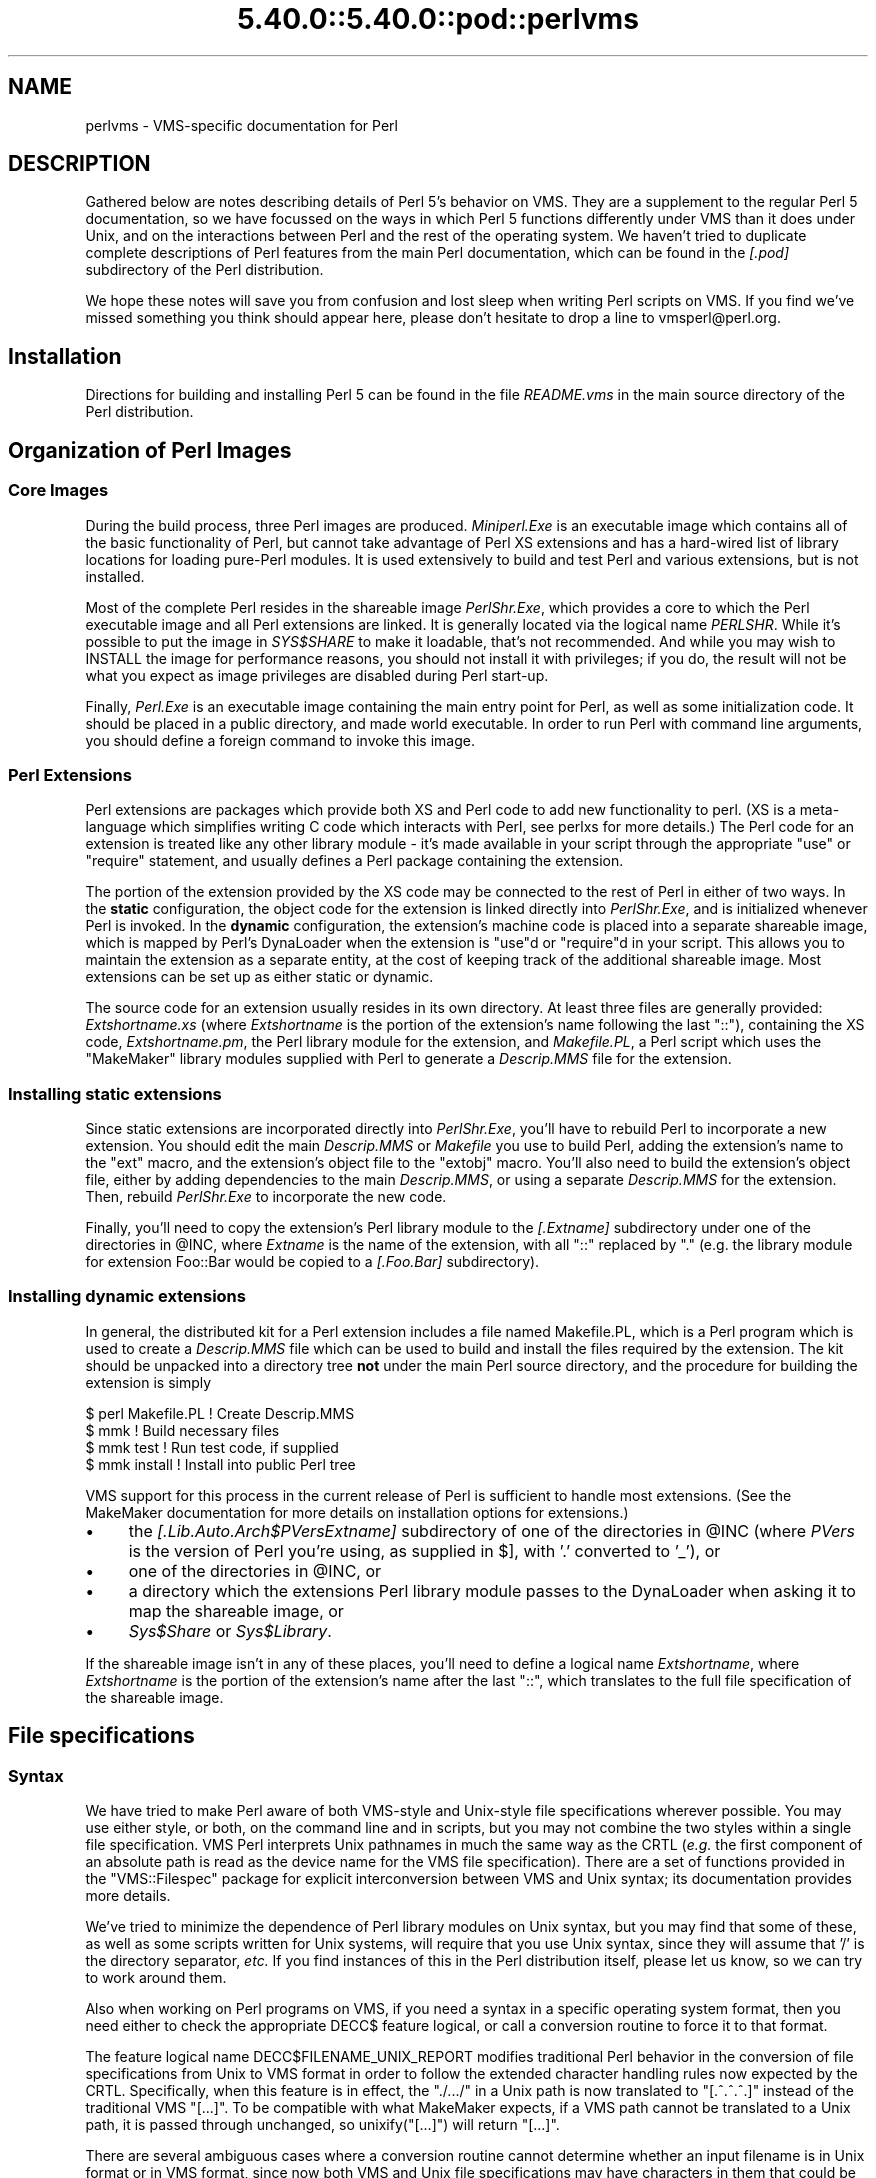 .\" Automatically generated by Pod::Man 5.0102 (Pod::Simple 3.45)
.\"
.\" Standard preamble:
.\" ========================================================================
.de Sp \" Vertical space (when we can't use .PP)
.if t .sp .5v
.if n .sp
..
.de Vb \" Begin verbatim text
.ft CW
.nf
.ne \\$1
..
.de Ve \" End verbatim text
.ft R
.fi
..
.\" \*(C` and \*(C' are quotes in nroff, nothing in troff, for use with C<>.
.ie n \{\
.    ds C` ""
.    ds C' ""
'br\}
.el\{\
.    ds C`
.    ds C'
'br\}
.\"
.\" Escape single quotes in literal strings from groff's Unicode transform.
.ie \n(.g .ds Aq \(aq
.el       .ds Aq '
.\"
.\" If the F register is >0, we'll generate index entries on stderr for
.\" titles (.TH), headers (.SH), subsections (.SS), items (.Ip), and index
.\" entries marked with X<> in POD.  Of course, you'll have to process the
.\" output yourself in some meaningful fashion.
.\"
.\" Avoid warning from groff about undefined register 'F'.
.de IX
..
.nr rF 0
.if \n(.g .if rF .nr rF 1
.if (\n(rF:(\n(.g==0)) \{\
.    if \nF \{\
.        de IX
.        tm Index:\\$1\t\\n%\t"\\$2"
..
.        if !\nF==2 \{\
.            nr % 0
.            nr F 2
.        \}
.    \}
.\}
.rr rF
.\" ========================================================================
.\"
.IX Title "5.40.0::5.40.0::pod::perlvms 3"
.TH 5.40.0::5.40.0::pod::perlvms 3 2024-12-13 "perl v5.40.0" "Perl Programmers Reference Guide"
.\" For nroff, turn off justification.  Always turn off hyphenation; it makes
.\" way too many mistakes in technical documents.
.if n .ad l
.nh
.SH NAME
perlvms \- VMS\-specific documentation for Perl
.SH DESCRIPTION
.IX Header "DESCRIPTION"
Gathered below are notes describing details of Perl 5's 
behavior on VMS.  They are a supplement to the regular Perl 5 
documentation, so we have focussed on the ways in which Perl 
5 functions differently under VMS than it does under Unix, 
and on the interactions between Perl and the rest of the 
operating system.  We haven't tried to duplicate complete 
descriptions of Perl features from the main Perl 
documentation, which can be found in the \fI[.pod]\fR 
subdirectory of the Perl distribution.
.PP
We hope these notes will save you from confusion and lost 
sleep when writing Perl scripts on VMS.  If you find we've 
missed something you think should appear here, please don't 
hesitate to drop a line to vmsperl@perl.org.
.SH Installation
.IX Header "Installation"
Directions for building and installing Perl 5 can be found in 
the file \fIREADME.vms\fR in the main source directory of the 
Perl distribution.
.SH "Organization of Perl Images"
.IX Header "Organization of Perl Images"
.SS "Core Images"
.IX Subsection "Core Images"
During the build process, three Perl images are produced.
\&\fIMiniperl.Exe\fR is an executable image which contains all of
the basic functionality of Perl, but cannot take advantage of
Perl XS extensions and has a hard-wired list of library locations
for loading pure-Perl modules.  It is used extensively to build and
test Perl and various extensions, but is not installed.
.PP
Most of the complete Perl resides in the shareable image \fIPerlShr.Exe\fR,
which provides a core to which the Perl executable image and all Perl
extensions are linked. It is generally located via the logical name
\&\fIPERLSHR\fR.  While it's possible to put the image in \fISYS$SHARE\fR to
make it loadable, that's not recommended. And while you may wish to
INSTALL the image for performance reasons, you should not install it
with privileges; if you do, the result will not be what you expect as
image privileges are disabled during Perl start-up.
.PP
Finally, \fIPerl.Exe\fR is an executable image containing the main
entry point for Perl, as well as some initialization code.  It
should be placed in a public directory, and made world executable.
In order to run Perl with command line arguments, you should
define a foreign command to invoke this image.
.SS "Perl Extensions"
.IX Subsection "Perl Extensions"
Perl extensions are packages which provide both XS and Perl code
to add new functionality to perl.  (XS is a meta-language which
simplifies writing C code which interacts with Perl, see
perlxs for more details.)  The Perl code for an
extension is treated like any other library module \- it's
made available in your script through the appropriate
\&\f(CW\*(C`use\*(C'\fR or \f(CW\*(C`require\*(C'\fR statement, and usually defines a Perl
package containing the extension.
.PP
The portion of the extension provided by the XS code may be
connected to the rest of Perl in either of two ways.  In the
\&\fBstatic\fR configuration, the object code for the extension is
linked directly into \fIPerlShr.Exe\fR, and is initialized whenever
Perl is invoked.  In the \fBdynamic\fR configuration, the extension's
machine code is placed into a separate shareable image, which is
mapped by Perl's DynaLoader when the extension is \f(CW\*(C`use\*(C'\fRd or
\&\f(CW\*(C`require\*(C'\fRd in your script.  This allows you to maintain the
extension as a separate entity, at the cost of keeping track of the
additional shareable image.  Most extensions can be set up as either
static or dynamic.
.PP
The source code for an extension usually resides in its own
directory.  At least three files are generally provided:
\&\fIExtshortname\fR\fI.xs\fR (where \fIExtshortname\fR is the portion of
the extension's name following the last \f(CW\*(C`::\*(C'\fR), containing
the XS code, \fIExtshortname\fR\fI.pm\fR, the Perl library module
for the extension, and \fIMakefile.PL\fR, a Perl script which uses
the \f(CW\*(C`MakeMaker\*(C'\fR library modules supplied with Perl to generate
a \fIDescrip.MMS\fR file for the extension.
.SS "Installing static extensions"
.IX Subsection "Installing static extensions"
Since static extensions are incorporated directly into
\&\fIPerlShr.Exe\fR, you'll have to rebuild Perl to incorporate a
new extension.  You should edit the main \fIDescrip.MMS\fR or \fIMakefile\fR
you use to build Perl, adding the extension's name to the \f(CW\*(C`ext\*(C'\fR
macro, and the extension's object file to the \f(CW\*(C`extobj\*(C'\fR macro.
You'll also need to build the extension's object file, either
by adding dependencies to the main \fIDescrip.MMS\fR, or using a
separate \fIDescrip.MMS\fR for the extension.  Then, rebuild
\&\fIPerlShr.Exe\fR to incorporate the new code.
.PP
Finally, you'll need to copy the extension's Perl library
module to the \fI[.\fR\fIExtname\fR\fI]\fR subdirectory under one
of the directories in \f(CW@INC\fR, where \fIExtname\fR is the name
of the extension, with all \f(CW\*(C`::\*(C'\fR replaced by \f(CW\*(C`.\*(C'\fR (e.g.
the library module for extension Foo::Bar would be copied
to a \fI[.Foo.Bar]\fR subdirectory).
.SS "Installing dynamic extensions"
.IX Subsection "Installing dynamic extensions"
In general, the distributed kit for a Perl extension includes
a file named Makefile.PL, which is a Perl program which is used
to create a \fIDescrip.MMS\fR file which can be used to build and
install the files required by the extension.  The kit should be
unpacked into a directory tree \fBnot\fR under the main Perl source
directory, and the procedure for building the extension is simply
.PP
.Vb 4
\&    $ perl Makefile.PL  ! Create Descrip.MMS
\&    $ mmk               ! Build necessary files
\&    $ mmk test          ! Run test code, if supplied
\&    $ mmk install       ! Install into public Perl tree
.Ve
.PP
VMS support for this process in the current release of Perl
is sufficient to handle most extensions.  (See the MakeMaker
documentation for more details on installation options for
extensions.)
.IP \(bu 4
the \fI[.Lib.Auto.\fR\fIArch\fR\f(CI$PVers\fR\fI\fR\fIExtname\fR\fI]\fR subdirectory
of one of the directories in \f(CW@INC\fR (where \fIPVers\fR
is the version of Perl you're using, as supplied in \f(CW$]\fR,
with '.' converted to '_'), or
.IP \(bu 4
one of the directories in \f(CW@INC\fR, or
.IP \(bu 4
a directory which the extensions Perl library module
passes to the DynaLoader when asking it to map
the shareable image, or
.IP \(bu 4
\&\fISys$Share\fR or \fISys$Library\fR.
.PP
If the shareable image isn't in any of these places, you'll need
to define a logical name \fIExtshortname\fR, where \fIExtshortname\fR
is the portion of the extension's name after the last \f(CW\*(C`::\*(C'\fR, which
translates to the full file specification of the shareable image.
.SH "File specifications"
.IX Header "File specifications"
.SS Syntax
.IX Subsection "Syntax"
We have tried to make Perl aware of both VMS-style and Unix-style file
specifications wherever possible.  You may use either style, or both,
on the command line and in scripts, but you may not combine the two
styles within a single file specification.  VMS Perl interprets Unix
pathnames in much the same way as the CRTL (\fIe.g.\fR the first component
of an absolute path is read as the device name for the VMS file
specification).  There are a set of functions provided in the
\&\f(CW\*(C`VMS::Filespec\*(C'\fR package for explicit interconversion between VMS and
Unix syntax; its documentation provides more details.
.PP
We've tried to minimize the dependence of Perl library
modules on Unix syntax, but you may find that some of these,
as well as some scripts written for Unix systems, will
require that you use Unix syntax, since they will assume that
\&'/' is the directory separator, \fIetc.\fR  If you find instances
of this in the Perl distribution itself, please let us know,
so we can try to work around them.
.PP
Also when working on Perl programs on VMS, if you need a syntax
in a specific operating system format, then you need either to
check the appropriate DECC$ feature logical, or call a conversion
routine to force it to that format.
.PP
The feature logical name DECC$FILENAME_UNIX_REPORT modifies traditional
Perl behavior in the conversion of file specifications from Unix to VMS
format in order to follow the extended character handling rules now
expected by the CRTL.  Specifically, when this feature is in effect, the
\&\f(CW\*(C`./.../\*(C'\fR in a Unix path is now translated to \f(CW\*(C`[.^.^.^.]\*(C'\fR instead of
the traditional VMS \f(CW\*(C`[...]\*(C'\fR.  To be compatible with what MakeMaker
expects, if a VMS path cannot be translated to a Unix path, it is
passed through unchanged, so \f(CWunixify("[...]")\fR will return \f(CW\*(C`[...]\*(C'\fR.
.PP
There are several ambiguous cases where a conversion routine cannot
determine whether an input filename is in Unix format or in VMS format,
since now both VMS and Unix file specifications may have characters in
them that could be mistaken for syntax delimiters of the other type. So
some pathnames simply cannot be used in a mode that allows either type
of pathname to be present.  Perl will tend to assume that an ambiguous
filename is in Unix format.
.PP
Allowing "." as a version delimiter is simply incompatible with
determining whether a pathname is in VMS format or in Unix format with
extended file syntax.  There is no way to know whether "perl\-5.8.6" is a
Unix "perl\-5.8.6" or a VMS "perl\-5.8;6" when passing it to \fBunixify()\fR or
\&\fBvmsify()\fR.
.PP
The DECC$FILENAME_UNIX_REPORT logical name controls how Perl interprets
filenames to the extent that Perl uses the CRTL internally for many
purposes, and attempts to follow CRTL conventions for reporting
filenames.  The DECC$FILENAME_UNIX_ONLY feature differs in that it
expects all filenames passed to the C run-time to be already in Unix
format.  This feature is not yet supported in Perl since Perl uses
traditional OpenVMS file specifications internally and in the test
harness, and it is not yet clear whether this mode will be useful or
useable.  The feature logical name DECC$POSIX_COMPLIANT_PATHNAMES is new
with the RMS Symbolic Link SDK and included with OpenVMS v8.3, but is
not yet supported in Perl.
.SS "Filename Case"
.IX Subsection "Filename Case"
Perl enables DECC$EFS_CASE_PRESERVE and DECC$ARGV_PARSE_STYLE by
default.  Note that the latter only takes effect when extended parse
is set in the process in which Perl is running.  When these features
are explicitly disabled in the environment or the CRTL does not support
them, Perl follows the traditional CRTL behavior of downcasing command-line
arguments and returning file specifications in lower case only.
.PP
\&\fIN. B.\fR  It is very easy to get tripped up using a mixture of other
programs, external utilities, and Perl scripts that are in varying
states of being able to handle case preservation.  For example, a file
created by an older version of an archive utility or a build utility
such as MMK or MMS may generate a filename in all upper case even on an
ODS\-5 volume.  If this filename is later retrieved by a Perl script or
module in a case preserving environment, that upper case name may not
match the mixed-case or lower-case expectations of the Perl code.  Your
best bet is to follow an all-or-nothing approach to case preservation:
either don't use it at all, or make sure your entire toolchain and
application environment support and use it.
.PP
OpenVMS Alpha v7.3\-1 and later and all version of OpenVMS I64 support
case sensitivity as a process setting (see \f(CW\*(C`SET\ PROCESS\ /CASE_LOOKUP=SENSITIVE\*(C'\fR). Perl does not currently support case
sensitivity on VMS, but it may in the future, so Perl programs should
use the \f(CW\*(C`File::Spec\->case_tolerant\*(C'\fR method to determine the state, and
not the \f(CW$^O\fR variable.
.SS "Symbolic Links"
.IX Subsection "Symbolic Links"
When built on an ODS\-5 volume with symbolic links enabled, Perl by
default supports symbolic links when the requisite support is available
in the filesystem and CRTL (generally 64\-bit OpenVMS v8.3 and later). 
There are a number of limitations and caveats to be aware of when
working with symbolic links on VMS.  Most notably, the target of a valid
symbolic link must be expressed as a Unix-style path and it must exist
on a volume visible from your POSIX root (see the \f(CW\*(C`SHOW\ ROOT\*(C'\fR command
in DCL help).  For further details on symbolic link capabilities and
requirements, see chapter 12 of the CRTL manual that ships with OpenVMS
v8.3 or later.
.SS "Wildcard expansion"
.IX Subsection "Wildcard expansion"
File specifications containing wildcards are allowed both on 
the command line and within Perl globs (e.g. \f(CW\*(C`<*.c>\*(C'\fR).  If
the wildcard filespec uses VMS syntax, the resultant 
filespecs will follow VMS syntax; if a Unix-style filespec is 
passed in, Unix-style filespecs will be returned.
Similar to the behavior of wildcard globbing for a Unix shell,
one can escape command line wildcards with double quotation
marks \f(CW\*(C`"\*(C'\fR around a perl program command line argument.  However,
owing to the stripping of \f(CW\*(C`"\*(C'\fR characters carried out by the C
handling of argv you will need to escape a construct such as
this one (in a directory containing the files \fIPERL.C\fR, \fIPERL.EXE\fR,
\&\fIPERL.H\fR, and \fIPERL.OBJ\fR):
.PP
.Vb 2
\&    $ perl \-e "print join(\*(Aq \*(Aq,@ARGV)" perl.*
\&    perl.c perl.exe perl.h perl.obj
.Ve
.PP
in the following triple quoted manner:
.PP
.Vb 2
\&    $ perl \-e "print join(\*(Aq \*(Aq,@ARGV)" """perl.*"""
\&    perl.*
.Ve
.PP
In both the case of unquoted command line arguments or in calls
to \f(CWglob()\fR VMS wildcard expansion is performed. (csh-style
wildcard expansion is available if you use \f(CW\*(C`File::Glob::glob\*(C'\fR.)
If the wildcard filespec contains a device or directory 
specification, then the resultant filespecs will also contain 
a device and directory; otherwise, device and directory 
information are removed.  VMS-style resultant filespecs will 
contain a full device and directory, while Unix-style 
resultant filespecs will contain only as much of a directory 
path as was present in the input filespec.  For example, if 
your default directory is Perl_Root:[000000], the expansion 
of \f(CW\*(C`[.t]*.*\*(C'\fR will yield filespecs  like 
"perl_root:[t]base.dir", while the expansion of \f(CW\*(C`t/*/*\*(C'\fR will 
yield filespecs like "t/base.dir".  (This is done to match 
the behavior of glob expansion performed by Unix shells.)
.PP
Similarly, the resultant filespec will contain the file version
only if one was present in the input filespec.
.SS Pipes
.IX Subsection "Pipes"
Input and output pipes to Perl filehandles are supported; the 
"file name" is passed to lib$\fBspawn()\fR for asynchronous 
execution.  You should be careful to close any pipes you have 
opened in a Perl script, lest you leave any "orphaned" 
subprocesses around when Perl exits.
.PP
You may also use backticks to invoke a DCL subprocess, whose 
output is used as the return value of the expression.  The 
string between the backticks is handled as if it were the
argument to the \f(CW\*(C`system\*(C'\fR operator (see below).  In this case,
Perl will wait for the subprocess to complete before continuing.
.PP
The mailbox (MBX) that perl can create to communicate with a pipe
defaults to a buffer size of 8192 on 64\-bit systems, 512 on VAX.  The
default buffer size is adjustable via the logical name PERL_MBX_SIZE
provided that the value falls between 128 and the SYSGEN parameter
MAXBUF inclusive.  For example, to set the mailbox size to 32767 use
\&\f(CW\*(C`$ENV{\*(AqPERL_MBX_SIZE\*(Aq} = 32767;\*(C'\fR and then open and use pipe constructs. 
An alternative would be to issue the command:
.PP
.Vb 1
\&    $ Define PERL_MBX_SIZE 32767
.Ve
.PP
before running your wide record pipe program.  A larger value may
improve performance at the expense of the BYTLM UAF quota.
.SH "PERL5LIB and PERLLIB"
.IX Header "PERL5LIB and PERLLIB"
The PERL5LIB and PERLLIB environment elements work as documented in perl,
except that the element separator is, by default, '|' instead of ':'.
However, when running under a Unix shell as determined by the logical
name \f(CW\*(C`GNV$UNIX_SHELL\*(C'\fR, the separator will be ':' as on Unix systems. The
directory specifications may use either VMS or Unix syntax.
.SH "The Perl Forked Debugger"
.IX Header "The Perl Forked Debugger"
The Perl forked debugger places the debugger commands and output in a
separate X\-11 terminal window so that commands and output from multiple
processes are not mixed together.
.PP
Perl on VMS supports an emulation of the forked debugger when Perl is
run on a VMS system that has X11 support installed.
.PP
To use the forked debugger, you need to have the default display set to an
X\-11 Server and some environment variables set that Unix expects.
.PP
The forked debugger requires the environment variable \f(CW\*(C`TERM\*(C'\fR to be \f(CW\*(C`xterm\*(C'\fR,
and the environment variable \f(CW\*(C`DISPLAY\*(C'\fR to exist.  \f(CW\*(C`xterm\*(C'\fR must be in
lower case.
.PP
.Vb 1
\&  $define TERM "xterm"
\&
\&  $define DISPLAY "hostname:0.0"
.Ve
.PP
Currently the value of \f(CW\*(C`DISPLAY\*(C'\fR is ignored.  It is recommended that it be set
to be the hostname of the display, the server and screen in Unix notation.  In
the future the value of DISPLAY may be honored by Perl instead of using the
default display.
.PP
It may be helpful to always use the forked debugger so that script I/O is
separated from debugger I/O.  You can force the debugger to be forked by
assigning a value to the logical name <PERLDB_PIDS> that is not a process
identification number.
.PP
.Vb 1
\&  $define PERLDB_PIDS XXXX
.Ve
.SH PERL_VMS_EXCEPTION_DEBUG
.IX Header "PERL_VMS_EXCEPTION_DEBUG"
The PERL_VMS_EXCEPTION_DEBUG being defined as "ENABLE" will cause the VMS
debugger to be invoked if a fatal exception that is not otherwise
handled is raised.  The purpose of this is to allow debugging of
internal Perl problems that would cause such a condition.
.PP
This allows the programmer to look at the execution stack and variables to
find out the cause of the exception.  As the debugger is being invoked as
the Perl interpreter is about to do a fatal exit, continuing the execution
in debug mode is usually not practical.
.PP
Starting Perl in the VMS debugger may change the program execution
profile in a way that such problems are not reproduced.
.PP
The \f(CW\*(C`kill\*(C'\fR function can be used to test this functionality from within
a program.
.PP
In typical VMS style, only the first letter of the value of this logical
name is actually checked in a case insensitive mode, and it is considered
enabled if it is the value "T","1" or "E".
.PP
This logical name must be defined before Perl is started.
.SH "Command line"
.IX Header "Command line"
.SS "I/O redirection and backgrounding"
.IX Subsection "I/O redirection and backgrounding"
Perl for VMS supports redirection of input and output on the 
command line, using a subset of Bourne shell syntax:
.IP \(bu 4
\&\f(CW\*(C`<file\*(C'\fR reads stdin from \f(CW\*(C`file\*(C'\fR,
.IP \(bu 4
\&\f(CW\*(C`>file\*(C'\fR writes stdout to \f(CW\*(C`file\*(C'\fR,
.IP \(bu 4
\&\f(CW\*(C`>>file\*(C'\fR appends stdout to \f(CW\*(C`file\*(C'\fR,
.IP \(bu 4
\&\f(CW\*(C`2>file\*(C'\fR writes stderr to \f(CW\*(C`file\*(C'\fR,
.IP \(bu 4
\&\f(CW\*(C`2>>file\*(C'\fR appends stderr to \f(CW\*(C`file\*(C'\fR, and
.IP \(bu 4
\&\f(CW\*(C`2>&1\*(C'\fR redirects stderr to stdout.
.PP
In addition, output may be piped to a subprocess, using the  
character '|'.  Anything after this character on the command 
line is passed to a subprocess for execution; the subprocess 
takes the output of Perl as its input.
.PP
Finally, if the command line ends with '&', the entire 
command is run in the background as an asynchronous 
subprocess.
.SS "Command line switches"
.IX Subsection "Command line switches"
The following command line switches behave differently under
VMS than described in perlrun.  Note also that in order
to pass uppercase switches to Perl, you need to enclose
them in double-quotes on the command line, since the CRTL
downcases all unquoted strings.
.PP
On newer 64 bit versions of OpenVMS, a process setting now
controls if the quoting is needed to preserve the case of
command line arguments.
.IP \-i 4
.IX Item "-i"
If the \f(CW\*(C`\-i\*(C'\fR switch is present but no extension for a backup
copy is given, then inplace editing creates a new version of
a file; the existing copy is not deleted.  (Note that if
an extension is given, an existing file is renamed to the backup
file, as is the case under other operating systems, so it does
not remain as a previous version under the original filename.)
.IP \-S 4
.IX Item "-S"
If the \f(CW"\-S"\fR or \f(CW\*(C`\-"S"\*(C'\fR switch is present \fIand\fR the script
name does not contain a directory, then Perl translates the
logical name DCL$PATH as a searchlist, using each translation
as a directory in which to look for the script.  In addition,
if no file type is specified, Perl looks in each directory
for a file matching the name specified, with a blank type,
a type of \fI.pl\fR, and a type of \fI.com\fR, in that order.
.IP \-u 4
.IX Item "-u"
The \f(CW\*(C`\-u\*(C'\fR switch causes the VMS debugger to be invoked
after the Perl program is compiled, but before it has
run.  It does not create a core dump file.
.SH "Perl functions"
.IX Header "Perl functions"
As of the time this document was last revised, the following 
Perl functions were implemented in the VMS port of Perl 
(functions marked with * are discussed in more detail below):
.PP
.Vb 10
\&    file tests*, abs, alarm, atan, backticks*, binmode*, bless,
\&    caller, chdir, chmod, chown, chomp, chop, chr,
\&    close, closedir, cos, crypt*, defined, delete, die, do, dump*, 
\&    each, endgrent, endpwent, eof, eval, exec*, exists, exit, exp, 
\&    fileno, flock  getc, getgrent*, getgrgid*, getgrnam, getlogin,
\&    getppid, getpwent*, getpwnam*, getpwuid*, glob, gmtime*, goto,
\&    grep, hex, ioctl, import, index, int, join, keys, kill*,
\&    last, lc, lcfirst, lchown*, length, link*, local, localtime, log,
\&    lstat, m//, map, mkdir, my, next, no, oct, open, opendir, ord,
\&    pack, pipe, pop, pos, print, printf, push, q//, qq//, qw//,
\&    qx//*, quotemeta, rand, read, readdir, readlink*, redo, ref,
\&    rename, require, reset, return, reverse, rewinddir, rindex,
\&    rmdir, s///, scalar, seek, seekdir, select(internal),
\&    select (system call)*, setgrent, setpwent, shift, sin, sleep,
\&    socketpair, sort, splice, split, sprintf, sqrt, srand, stat,
\&    study, substr, symlink*, sysread, system*, syswrite, tell,
\&    telldir, tie, time, times*, tr///, uc, ucfirst, umask,
\&    undef, unlink*, unpack, untie, unshift, use, utime*,
\&    values, vec, wait, waitpid*, wantarray, warn, write, y///
.Ve
.PP
The following functions were not implemented in the VMS port, 
and calling them produces a fatal error (usually) or 
undefined behavior (rarely, we hope):
.PP
.Vb 4
\&    chroot, dbmclose, dbmopen, fork*, getpgrp, getpriority,  
\&    msgctl, msgget, msgsend, msgrcv, semctl,
\&    semget, semop, setpgrp, setpriority, shmctl, shmget,
\&    shmread, shmwrite, syscall
.Ve
.PP
The following functions are available on Perls compiled with Dec C
5.2 or greater and running VMS 7.0 or greater:
.PP
.Vb 1
\&    truncate
.Ve
.PP
The following functions are available on Perls built on VMS 7.2 or
greater:
.PP
.Vb 1
\&    fcntl (without locking)
.Ve
.PP
The following functions may or may not be implemented, 
depending on what type of socket support you've built into 
your copy of Perl:
.PP
.Vb 9
\&    accept, bind, connect, getpeername,
\&    gethostbyname, getnetbyname, getprotobyname,
\&    getservbyname, gethostbyaddr, getnetbyaddr,
\&    getprotobynumber, getservbyport, gethostent,
\&    getnetent, getprotoent, getservent, sethostent,
\&    setnetent, setprotoent, setservent, endhostent,
\&    endnetent, endprotoent, endservent, getsockname,
\&    getsockopt, listen, recv, select(system call)*,
\&    send, setsockopt, shutdown, socket
.Ve
.PP
The following function is available on Perls built on 64 bit OpenVMS v8.2
with hard links enabled on an ODS\-5 formatted build disk.  CRTL support
is in principle available as of OpenVMS v7.3\-1, and better configuration
support could detect this.
.PP
.Vb 1
\&    link
.Ve
.PP
The following functions are available on Perls built on 64 bit OpenVMS
v8.2 and later.  CRTL support is in principle available as of OpenVMS
v7.3\-2, and better configuration support could detect this.
.PP
.Vb 2
\&   getgrgid, getgrnam, getpwnam, getpwuid,
\&   setgrent, ttyname
.Ve
.PP
The following functions are available on Perls built on 64 bit OpenVMS v8.2
and later.
.PP
.Vb 1
\&   statvfs, socketpair
.Ve
.IP "File tests" 4
.IX Item "File tests"
The tests \f(CW\*(C`\-b\*(C'\fR, \f(CW\*(C`\-B\*(C'\fR, \f(CW\*(C`\-c\*(C'\fR, \f(CW\*(C`\-C\*(C'\fR, \f(CW\*(C`\-d\*(C'\fR, \f(CW\*(C`\-e\*(C'\fR, \f(CW\*(C`\-f\*(C'\fR,
\&\f(CW\*(C`\-o\*(C'\fR, \f(CW\*(C`\-M\*(C'\fR, \f(CW\*(C`\-s\*(C'\fR, \f(CW\*(C`\-S\*(C'\fR, \f(CW\*(C`\-t\*(C'\fR, \f(CW\*(C`\-T\*(C'\fR, and \f(CW\*(C`\-z\*(C'\fR work as
advertised.  The return values for \f(CW\*(C`\-r\*(C'\fR, \f(CW\*(C`\-w\*(C'\fR, and \f(CW\*(C`\-x\*(C'\fR
tell you whether you can actually access the file; this may
not reflect the UIC-based file protections.  Since real and
effective UIC don't differ under VMS, \f(CW\*(C`\-O\*(C'\fR, \f(CW\*(C`\-R\*(C'\fR, \f(CW\*(C`\-W\*(C'\fR,
and \f(CW\*(C`\-X\*(C'\fR are equivalent to \f(CW\*(C`\-o\*(C'\fR, \f(CW\*(C`\-r\*(C'\fR, \f(CW\*(C`\-w\*(C'\fR, and \f(CW\*(C`\-x\*(C'\fR.
Similarly, several other tests, including \f(CW\*(C`\-A\*(C'\fR, \f(CW\*(C`\-g\*(C'\fR, \f(CW\*(C`\-k\*(C'\fR,
\&\f(CW\*(C`\-l\*(C'\fR, \f(CW\*(C`\-p\*(C'\fR, and \f(CW\*(C`\-u\*(C'\fR, aren't particularly meaningful under
VMS, and the values returned by these tests reflect whatever
your CRTL \f(CWstat()\fR routine does to the equivalent bits in the
st_mode field.  Finally, \f(CW\*(C`\-d\*(C'\fR returns true if passed a device
specification without an explicit directory (e.g. \f(CW\*(C`DUA1:\*(C'\fR), as
well as if passed a directory.
.Sp
There are DECC feature logical names AND ODS\-5 volume attributes that
also control what values are returned for the date fields.
.Sp
Note: Some sites have reported problems when using the file-access
tests (\f(CW\*(C`\-r\*(C'\fR, \f(CW\*(C`\-w\*(C'\fR, and \f(CW\*(C`\-x\*(C'\fR) on files accessed via DEC's DFS.
Specifically, since DFS does not currently provide access to the
extended file header of files on remote volumes, attempts to
examine the ACL fail, and the file tests will return false,
with \f(CW$!\fR indicating that the file does not exist.  You can
use \f(CW\*(C`stat\*(C'\fR on these files, since that checks UIC-based protection
only, and then manually check the appropriate bits, as defined by
your C compiler's \fIstat.h\fR, in the mode value it returns, if you
need an approximation of the file's protections.
.IP backticks 4
.IX Item "backticks"
Backticks create a subprocess, and pass the enclosed string
to it for execution as a DCL command.  Since the subprocess is
created directly via \f(CW\*(C`lib$spawn()\*(C'\fR, any valid DCL command string
may be specified.
.IP "binmode FILEHANDLE" 4
.IX Item "binmode FILEHANDLE"
The \f(CW\*(C`binmode\*(C'\fR operator will attempt to insure that no translation
of carriage control occurs on input from or output to this filehandle.
Since this involves reopening the file and then restoring its
file position indicator, if this function returns FALSE, the
underlying filehandle may no longer point to an open file, or may
point to a different position in the file than before \f(CW\*(C`binmode\*(C'\fR
was called.
.Sp
Note that \f(CW\*(C`binmode\*(C'\fR is generally not necessary when using normal
filehandles; it is provided so that you can control I/O to existing
record-structured files when necessary.  You can also use the
\&\f(CW\*(C`vmsfopen\*(C'\fR function in the VMS::Stdio extension to gain finer
control of I/O to files and devices with different record structures.
.IP "crypt PLAINTEXT, USER" 4
.IX Item "crypt PLAINTEXT, USER"
The \f(CW\*(C`crypt\*(C'\fR operator uses the \f(CW\*(C`sys$hash_password\*(C'\fR system
service to generate the hashed representation of PLAINTEXT.
If USER is a valid username, the algorithm and salt values
are taken from that user's UAF record.  If it is not, then
the preferred algorithm and a salt of 0 are used.  The
quadword encrypted value is returned as an 8\-character string.
.Sp
The value returned by \f(CW\*(C`crypt\*(C'\fR may be compared against
the encrypted password from the UAF returned by the \f(CW\*(C`getpw*\*(C'\fR
functions, in order to authenticate users.  If you're
going to do this, remember that the encrypted password in
the UAF was generated using uppercase username and
password strings; you'll have to upcase the arguments to
\&\f(CW\*(C`crypt\*(C'\fR to insure that you'll get the proper value:
.Sp
.Vb 9
\&    sub validate_passwd {
\&        my($user,$passwd) = @_;
\&        my($pwdhash);
\&        if ( !($pwdhash = (getpwnam($user))[1]) ||
\&               $pwdhash ne crypt("\eU$passwd","\eU$name") ) {
\&            intruder_alert($name);
\&        }
\&        return 1;
\&    }
.Ve
.IP die 4
.IX Item "die"
\&\f(CW\*(C`die\*(C'\fR will force the native VMS exit status to be an SS$_ABORT code
if neither of the $! or $? status values are ones that would cause
the native status to be interpreted as being what VMS classifies as
SEVERE_ERROR severity for DCL error handling.
.Sp
When \f(CW\*(C`PERL_VMS_POSIX_EXIT\*(C'\fR is active (see "$?" below), the native VMS exit
status value will have either one of the \f(CW$!\fR or \f(CW$?\fR or \f(CW$^E\fR or
the Unix value 255 encoded into it in a way that the effective original
value can be decoded by other programs written in C, including Perl
and the GNV package.  As per the normal non-VMS behavior of \f(CW\*(C`die\*(C'\fR if
either \f(CW$!\fR or \f(CW$?\fR are non-zero, one of those values will be
encoded into a native VMS status value.  If both of the Unix status
values are 0, and the \f(CW$^E\fR value is set one of ERROR or SEVERE_ERROR
severity, then the \f(CW$^E\fR value will be used as the exit code as is.
If none of the above apply, the Unix value of 255 will be encoded into
a native VMS exit status value.
.Sp
Please note a significant difference in the behavior of \f(CW\*(C`die\*(C'\fR in
the \f(CW\*(C`PERL_VMS_POSIX_EXIT\*(C'\fR mode is that it does not force a VMS
SEVERE_ERROR status on exit.  The Unix exit values of 2 through
255 will be encoded in VMS status values with severity levels of
SUCCESS.  The Unix exit value of 1 will be encoded in a VMS status
value with a severity level of ERROR.  This is to be compatible with
how the VMS C library encodes these values.
.Sp
The minimum severity level set by \f(CW\*(C`die\*(C'\fR in \f(CW\*(C`PERL_VMS_POSIX_EXIT\*(C'\fR mode
may be changed to be ERROR or higher in the future depending on the 
results of testing and further review.
.Sp
See "$?" for a description of the encoding of the Unix value to
produce a native VMS status containing it.
.IP dump 4
.IX Item "dump"
Rather than causing Perl to abort and dump core, the \f(CW\*(C`dump\*(C'\fR
operator invokes the VMS debugger.  If you continue to
execute the Perl program under the debugger, control will
be transferred to the label specified as the argument to
\&\f(CW\*(C`dump\*(C'\fR, or, if no label was specified, back to the
beginning of the program.  All other state of the program
(\fIe.g.\fR values of variables, open file handles) are not
affected by calling \f(CW\*(C`dump\*(C'\fR.
.IP "exec LIST" 4
.IX Item "exec LIST"
A call to \f(CW\*(C`exec\*(C'\fR will cause Perl to exit, and to invoke the command
given as an argument to \f(CW\*(C`exec\*(C'\fR via \f(CW\*(C`lib$do_command\*(C'\fR.  If the
argument begins with '@' or '$' (other than as part of a filespec),
then it is executed as a DCL command.  Otherwise, the first token on
the command line is treated as the filespec of an image to run, and
an attempt is made to invoke it (using \fI.Exe\fR and the process
defaults to expand the filespec) and pass the rest of \f(CW\*(C`exec\*(C'\fR's
argument to it as parameters.  If the token has no file type, and
matches a file with null type, then an attempt is made to determine
whether the file is an executable image which should be invoked
using \f(CW\*(C`MCR\*(C'\fR or a text file which should be passed to DCL as a
command procedure.
.IP fork 4
.IX Item "fork"
While in principle the \f(CW\*(C`fork\*(C'\fR operator could be implemented via
(and with the same rather severe limitations as) the CRTL \f(CWvfork()\fR
routine, and while some internal support to do just that is in
place, the implementation has never been completed, making \f(CW\*(C`fork\*(C'\fR
currently unavailable.  A true kernel \f(CWfork()\fR is expected in a
future version of VMS, and the pseudo-fork based on interpreter
threads may be available in a future version of Perl on VMS (see
perlfork).  In the meantime, use \f(CW\*(C`system\*(C'\fR, backticks, or piped
filehandles to create subprocesses.
.IP getpwent 4
.IX Item "getpwent"
.PD 0
.IP getpwnam 4
.IX Item "getpwnam"
.IP getpwuid 4
.IX Item "getpwuid"
.PD
These operators obtain the information described in perlfunc,
if you have the privileges necessary to retrieve the named user's
UAF information via \f(CW\*(C`sys$getuai\*(C'\fR.  If not, then only the \f(CW$name\fR,
\&\f(CW$uid\fR, and \f(CW$gid\fR items are returned.  The \f(CW$dir\fR item contains
the login directory in VMS syntax, while the \f(CW$comment\fR item
contains the login directory in Unix syntax. The \f(CW$gcos\fR item
contains the owner field from the UAF record.  The \f(CW$quota\fR
item is not used.
.IP gmtime 4
.IX Item "gmtime"
The \f(CW\*(C`gmtime\*(C'\fR operator will function properly if you have a
working CRTL \f(CWgmtime()\fR routine, or if the logical name
SYS$TIMEZONE_DIFFERENTIAL is defined as the number of seconds
which must be added to UTC to yield local time.  (This logical
name is defined automatically if you are running a version of
VMS with built-in UTC support.)  If neither of these cases is
true, a warning message is printed, and \f(CW\*(C`undef\*(C'\fR is returned.
.IP kill 4
.IX Item "kill"
In most cases, \f(CW\*(C`kill\*(C'\fR is implemented via the undocumented system
service \f(CW$SIGPRC\fR, which has the same calling sequence as \f(CW$FORCEX\fR, but
throws an exception in the target process rather than forcing it to call
\&\f(CW$EXIT\fR.  Generally speaking, \f(CW\*(C`kill\*(C'\fR follows the behavior of the
CRTL's \f(CWkill()\fR function, but unlike that function can be called from
within a signal handler.  Also, unlike the \f(CW\*(C`kill\*(C'\fR in some versions of
the CRTL, Perl's \f(CW\*(C`kill\*(C'\fR checks the validity of the signal passed in and
returns an error rather than attempting to send an unrecognized signal.
.Sp
Also, negative signal values don't do anything special under
VMS; they're just converted to the corresponding positive value.
.IP qx// 4
.IX Item "qx//"
See the entry on \f(CW\*(C`backticks\*(C'\fR above.
.IP "select (system call)" 4
.IX Item "select (system call)"
If Perl was not built with socket support, the system call
version of \f(CW\*(C`select\*(C'\fR is not available at all.  If socket
support is present, then the system call version of
\&\f(CW\*(C`select\*(C'\fR functions only for file descriptors attached
to sockets.  It will not provide information about regular
files or pipes, since the CRTL \f(CWselect()\fR routine does not
provide this functionality.
.IP "stat EXPR" 4
.IX Item "stat EXPR"
Since VMS keeps track of files according to a different scheme
than Unix, it's not really possible to represent the file's ID
in the \f(CW\*(C`st_dev\*(C'\fR and \f(CW\*(C`st_ino\*(C'\fR fields of a \f(CW\*(C`struct stat\*(C'\fR.  Perl
tries its best, though, and the values it uses are pretty unlikely
to be the same for two different files.  We can't guarantee this,
though, so caveat scriptor.
.IP "system LIST" 4
.IX Item "system LIST"
The \f(CW\*(C`system\*(C'\fR operator creates a subprocess, and passes its 
arguments to the subprocess for execution as a DCL command.  
Since the subprocess is created directly via \f(CW\*(C`lib$spawn()\*(C'\fR, any 
valid DCL command string may be specified.  If the string begins with
\&'@', it is treated as a DCL command unconditionally.  Otherwise, if
the first token contains a character used as a delimiter in file
specification (e.g. \f(CW\*(C`:\*(C'\fR or \f(CW\*(C`]\*(C'\fR), an attempt is made to expand it
using  a default type of \fI.Exe\fR and the process defaults, and if
successful, the resulting file is invoked via \f(CW\*(C`MCR\*(C'\fR. This allows you
to invoke an image directly simply by passing the file specification
to \f(CW\*(C`system\*(C'\fR, a common Unixish idiom.  If the token has no file type,
and matches a file with null type, then an attempt is made to
determine whether the file is an executable image which should be
invoked using \f(CW\*(C`MCR\*(C'\fR or a text file which should be passed to DCL
as a command procedure.
.Sp
If LIST consists of the empty string, \f(CW\*(C`system\*(C'\fR spawns an
interactive DCL subprocess, in the same fashion as typing
\&\fBSPAWN\fR at the DCL prompt.
.Sp
Perl waits for the subprocess to complete before continuing
execution in the current process.  As described in perlfunc,
the return value of \f(CW\*(C`system\*(C'\fR is a fake "status" which follows
POSIX semantics unless the pragma \f(CW\*(C`use vmsish \*(Aqstatus\*(Aq\*(C'\fR is in
effect; see the description of \f(CW$?\fR in this document for more 
detail.
.IP time 4
.IX Item "time"
The value returned by \f(CW\*(C`time\*(C'\fR is the offset in seconds from
01\-JAN\-1970 00:00:00 (just like the CRTL's \fBtimes()\fR routine), in order
to make life easier for code coming in from the POSIX/Unix world.
.IP times 4
.IX Item "times"
The array returned by the \f(CW\*(C`times\*(C'\fR operator is divided up 
according to the same rules the CRTL \f(CWtimes()\fR routine.  
Therefore, the "system time" elements will always be 0, since 
there is no difference between "user time" and "system" time 
under VMS, and the time accumulated by a subprocess may or may 
not appear separately in the "child time" field, depending on 
whether \f(CWtimes()\fR keeps track of subprocesses separately.  Note
especially that the VAXCRTL (at least) keeps track only of
subprocesses spawned using \f(CWfork()\fR and \f(CWexec()\fR; it will not
accumulate the times of subprocesses spawned via pipes, \f(CWsystem()\fR,
or backticks.
.IP "unlink LIST" 4
.IX Item "unlink LIST"
\&\f(CW\*(C`unlink\*(C'\fR will delete the highest version of a file only; in
order to delete all versions, you need to say
.Sp
.Vb 1
\&    1 while unlink LIST;
.Ve
.Sp
You may need to make this change to scripts written for a
Unix system which expect that after a call to \f(CW\*(C`unlink\*(C'\fR,
no files with the names passed to \f(CW\*(C`unlink\*(C'\fR will exist.
(Note: This can be changed at compile time; if you
\&\f(CW\*(C`use Config\*(C'\fR and \f(CW$Config{\*(Aqd_unlink_all_versions\*(Aq}\fR is
\&\f(CW\*(C`define\*(C'\fR, then \f(CW\*(C`unlink\*(C'\fR will delete all versions of a
file on the first call.)
.Sp
\&\f(CW\*(C`unlink\*(C'\fR will delete a file if at all possible, even if it
requires changing file protection (though it won't try to
change the protection of the parent directory).  You can tell
whether you've got explicit delete access to a file by using the
\&\f(CW\*(C`VMS::Filespec::candelete\*(C'\fR operator.  For instance, in order
to delete only files to which you have delete access, you could
say something like
.Sp
.Vb 8
\&    sub safe_unlink {
\&        my($file,$num);
\&        foreach $file (@_) {
\&            next unless VMS::Filespec::candelete($file);
\&            $num += unlink $file;
\&        }
\&        $num;
\&    }
.Ve
.Sp
(or you could just use \f(CW\*(C`VMS::Stdio::remove\*(C'\fR, if you've installed
the VMS::Stdio extension distributed with Perl). If \f(CW\*(C`unlink\*(C'\fR has to
change the file protection to delete the file, and you interrupt it
in midstream, the file may be left intact, but with a changed ACL
allowing you delete access.
.Sp
This behavior of \f(CW\*(C`unlink\*(C'\fR is to be compatible with POSIX behavior
and not traditional VMS behavior.
.IP "utime LIST" 4
.IX Item "utime LIST"
This operator changes only the modification time of the file (VMS 
revision date) on ODS\-2 volumes and ODS\-5 volumes without access 
dates enabled. On ODS\-5 volumes with access dates enabled, the 
true access time is modified.
.IP "waitpid PID,FLAGS" 4
.IX Item "waitpid PID,FLAGS"
If PID is a subprocess started by a piped \f(CWopen()\fR (see open), 
\&\f(CW\*(C`waitpid\*(C'\fR will wait for that subprocess, and return its final status
value in \f(CW$?\fR.  If PID is a subprocess created in some other way (e.g.
SPAWNed before Perl was invoked), \f(CW\*(C`waitpid\*(C'\fR will simply check once per
second whether the process has completed, and return when it has.  (If
PID specifies a process that isn't a subprocess of the current process,
and you invoked Perl with the \f(CW\*(C`\-w\*(C'\fR switch, a warning will be issued.)
.Sp
Returns PID on success, \-1 on error.  The FLAGS argument is ignored
in all cases.
.SH "Perl variables"
.IX Header "Perl variables"
The following VMS-specific information applies to the indicated
"special" Perl variables, in addition to the general information
in perlvar.  Where there is a conflict, this information
takes precedence.
.ie n .IP %ENV 4
.el .IP \f(CW%ENV\fR 4
.IX Item "%ENV"
The operation of the \f(CW%ENV\fR array depends on the translation
of the logical name \fIPERL_ENV_TABLES\fR.  If defined, it should
be a search list, each element of which specifies a location
for \f(CW%ENV\fR elements.  If you tell Perl to read or set the
element \f(CW\*(C`$ENV{\*(C'\fR\fIname\fR\f(CW\*(C`}\*(C'\fR, then Perl uses the translations of
\&\fIPERL_ENV_TABLES\fR as follows:
.RS 4
.IP CRTL_ENV 4
.IX Item "CRTL_ENV"
This string tells Perl to consult the CRTL's internal \f(CW\*(C`environ\*(C'\fR array
of key-value pairs, using \fIname\fR as the key.  In most cases, this
contains only a few keys, but if Perl was invoked via the C
\&\f(CW\*(C`exec[lv]e()\*(C'\fR function, as is the case for some embedded Perl
applications or when running under a shell such as GNV bash, the
\&\f(CW\*(C`environ\*(C'\fR array may have been populated by the calling program.
.IP CLISYM_[LOCAL] 4
.IX Item "CLISYM_[LOCAL]"
A string beginning with \f(CW\*(C`CLISYM_\*(C'\fRtells Perl to consult the CLI's
symbol tables, using \fIname\fR as the name of the symbol.  When reading
an element of \f(CW%ENV\fR, the local symbol table is scanned first, followed
by the global symbol table..  The characters following \f(CW\*(C`CLISYM_\*(C'\fR are
significant when an element of \f(CW%ENV\fR is set or deleted: if the
complete string is \f(CW\*(C`CLISYM_LOCAL\*(C'\fR, the change is made in the local
symbol table; otherwise the global symbol table is changed.
.IP "Any other string" 4
.IX Item "Any other string"
If an element of \fIPERL_ENV_TABLES\fR translates to any other string,
that string is used as the name of a logical name table, which is
consulted using \fIname\fR as the logical name.  The normal search
order of access modes is used.
.RE
.RS 4
.Sp
\&\fIPERL_ENV_TABLES\fR is translated once when Perl starts up; any changes
you make while Perl is running do not affect the behavior of \f(CW%ENV\fR.
If \fIPERL_ENV_TABLES\fR is not defined, then Perl defaults to consulting
first the logical name tables specified by \fILNM$FILE_DEV\fR, and then
the CRTL \f(CW\*(C`environ\*(C'\fR array.  This default order is reversed when the
logical name \fIGNV$UNIX_SHELL\fR is defined, such as when running under
GNV bash.
.Sp
For operations on \f(CW%ENV\fR entries based on logical names or DCL symbols, the
key string is treated as if it were entirely uppercase, regardless of the
case actually specified in the Perl expression. Entries in \f(CW%ENV\fR based on the
CRTL's environ array preserve the case of the key string when stored, and
lookups are case sensitive.
.Sp
When an element of \f(CW%ENV\fR is read, the locations to which
\&\fIPERL_ENV_TABLES\fR points are checked in order, and the value
obtained from the first successful lookup is returned.  If the
name of the \f(CW%ENV\fR element contains a semi-colon, it and
any characters after it are removed.  These are ignored when
the CRTL \f(CW\*(C`environ\*(C'\fR array or a CLI symbol table is consulted.
However, the name is looked up in a logical name table, the
suffix after the semi-colon is treated as the translation index
to be used for the lookup.   This lets you look up successive values
for search list logical names.  For instance, if you say
.Sp
.Vb 3
\&   $  Define STORY  once,upon,a,time,there,was
\&   $  perl \-e "for ($i = 0; $i <= 6; $i++) " \-
\&   _$ \-e "{ print $ENV{\*(Aqstory;\*(Aq.$i},\*(Aq \*(Aq}"
.Ve
.Sp
Perl will print \f(CW\*(C`ONCE UPON A TIME THERE WAS\*(C'\fR, assuming, of course,
that \fIPERL_ENV_TABLES\fR is set up so that the logical name \f(CW\*(C`story\*(C'\fR
is found, rather than a CLI symbol or CRTL \f(CW\*(C`environ\*(C'\fR element with
the same name.
.Sp
When an element of \f(CW%ENV\fR is set to a defined string, the
corresponding definition is made in the location to which the
first translation of \fIPERL_ENV_TABLES\fR points.  If this causes a
logical name to be created, it is defined in supervisor mode.
(The same is done if an existing logical name was defined in
executive or kernel mode; an existing user or supervisor mode
logical name is reset to the new value.)  If the value is an empty
string, the logical name's translation is defined as a single \f(CW\*(C`NUL\*(C'\fR
(ASCII \f(CW\*(C`\e0\*(C'\fR) character, since a logical name cannot translate to a
zero-length string.  (This restriction does not apply to CLI symbols
or CRTL \f(CW\*(C`environ\*(C'\fR values; they are set to the empty string.)
.Sp
When an element of \f(CW%ENV\fR is set to \f(CW\*(C`undef\*(C'\fR, the element is looked
up as if it were being read, and if it is found, it is deleted.  (An
item "deleted" from the CRTL \f(CW\*(C`environ\*(C'\fR array is set to the empty
string.)  Using \f(CW\*(C`delete\*(C'\fR to remove an element from \f(CW%ENV\fR has a
similar effect, but after the element is deleted, another attempt is
made to look up the element, so an inner-mode logical name or a name
in another location will replace the logical name just deleted. In
either case, only the first value found searching PERL_ENV_TABLES is
altered.  It is not possible at present to define a search list
logical name via \f(CW%ENV\fR.
.Sp
The element \f(CW$ENV{DEFAULT}\fR is special: when read, it returns
Perl's current default device and directory, and when set, it
resets them, regardless of the definition of \fIPERL_ENV_TABLES\fR.
It cannot be cleared or deleted; attempts to do so are silently
ignored.
.Sp
Note that if you want to pass on any elements of the
C\-local environ array to a subprocess which isn't
started by fork/exec, or isn't running a C program, you
can "promote" them to logical names in the current
process, which will then be inherited by all subprocesses,
by saying
.Sp
.Vb 4
\&    foreach my $key (qw[C\-local keys you want promoted]) {
\&        my $temp = $ENV{$key}; # read from C\-local array
\&        $ENV{$key} = $temp;    # and define as logical name
\&    }
.Ve
.Sp
(You can't just say \f(CW\*(C`$ENV{$key} = $ENV{$key}\*(C'\fR, since the
Perl optimizer is smart enough to elide the expression.)
.Sp
Don't try to clear \f(CW%ENV\fR by saying \f(CW\*(C`%ENV = ();\*(C'\fR, it will throw
a fatal error.  This is equivalent to doing the following from DCL:
.Sp
.Vb 1
\&    DELETE/LOGICAL *
.Ve
.Sp
You can imagine how bad things would be if, for example, the SYS$MANAGER
or SYS$SYSTEM logical names were deleted.
.Sp
At present, the first time you iterate over \f(CW%ENV\fR using
\&\f(CW\*(C`keys\*(C'\fR, or \f(CW\*(C`values\*(C'\fR,  you will incur a time penalty as all
logical names are read, in order to fully populate \f(CW%ENV\fR.
Subsequent iterations will not reread logical names, so they
won't be as slow, but they also won't reflect any changes
to logical name tables caused by other programs.
.Sp
You do need to be careful with the logical names representing
process-permanent files, such as \f(CW\*(C`SYS$INPUT\*(C'\fR and \f(CW\*(C`SYS$OUTPUT\*(C'\fR.
The translations for these logical names are prepended with a
two-byte binary value (0x1B 0x00) that needs to be stripped off
if you want to use it. (In previous versions of Perl it wasn't
possible to get the values of these logical names, as the null
byte acted as an end-of-string marker)
.RE
.IP $! 4
The string value of \f(CW$!\fR is that returned by the CRTL's
\&\fBstrerror()\fR function, so it will include the VMS message for
VMS-specific errors.  The numeric value of \f(CW$!\fR is the
value of \f(CW\*(C`errno\*(C'\fR, except if errno is EVMSERR, in which
case \f(CW$!\fR contains the value of vaxc$errno.  Setting \f(CW$!\fR
always sets errno to the value specified.  If this value is
EVMSERR, it also sets vaxc$errno to 4 (NONAME-F-NOMSG), so
that the string value of \f(CW$!\fR won't reflect the VMS error
message from before \f(CW$!\fR was set.
.IP $^E 4
.IX Item "$^E"
This variable provides direct access to VMS status values
in vaxc$errno, which are often more specific than the
generic Unix-style error messages in \f(CW$!\fR.  Its numeric value
is the value of vaxc$errno, and its string value is the
corresponding VMS message string, as retrieved by sys$\fBgetmsg()\fR.
Setting \f(CW$^E\fR sets vaxc$errno to the value specified.
.Sp
While Perl attempts to keep the vaxc$errno value to be current, if
errno is not EVMSERR, it may not be from the current operation.
.IP $? 4
The "status value" returned in \f(CW$?\fR is synthesized from the
actual exit status of the subprocess in a way that approximates
POSIX \fBwait\fR\|(5) semantics, in order to allow Perl programs to
portably test for successful completion of subprocesses.  The
low order 8 bits of \f(CW$?\fR are always 0 under VMS, since the
termination status of a process may or may not have been
generated by an exception.
.Sp
The next 8 bits contain the termination status of the program.
.Sp
If the child process follows the convention of C programs
compiled with the _POSIX_EXIT macro set, the status value will
contain the actual value of 0 to 255 returned by that program
on a normal exit.
.Sp
With the _POSIX_EXIT macro set, the Unix exit value of zero is
represented as a VMS native status of 1, and the Unix values
from 2 to 255 are encoded by the equation:
.Sp
.Vb 1
\&   VMS_status = 0x35a000 + (unix_value * 8) + 1.
.Ve
.Sp
And in the special case of Unix value 1 the encoding is:
.Sp
.Vb 1
\&   VMS_status = 0x35a000 + 8 + 2 + 0x10000000.
.Ve
.Sp
For other termination statuses, the severity portion of the
subprocess's exit status is used: if the severity was success or
informational, these bits are all 0; if the severity was
warning, they contain a value of 1; if the severity was
error or fatal error, they contain the actual severity bits,
which turns out to be a value of 2 for error and 4 for severe_error.
Fatal is another term for the severe_error status.
.Sp
As a result, \f(CW$?\fR will always be zero if the subprocess's exit
status indicated successful completion, and non-zero if a
warning or error occurred or a program compliant with encoding
_POSIX_EXIT values was run and set a status.
.Sp
How can you tell the difference between a non-zero status that is
the result of a VMS native error status or an encoded Unix status?
You can not unless you look at the ${^CHILD_ERROR_NATIVE} value.
The ${^CHILD_ERROR_NATIVE} value returns the actual VMS status value
and check the severity bits. If the severity bits are equal to 1,
then if the numeric value for \f(CW$?\fR is between 2 and 255 or 0, then
\&\f(CW$?\fR accurately reflects a value passed back from a Unix application.
If \f(CW$?\fR is 1, and the severity bits indicate a VMS error (2), then
\&\f(CW$?\fR is from a Unix application exit value.
.Sp
In practice, Perl scripts that call programs that return _POSIX_EXIT
type status values will be expecting those values, and programs that
call traditional VMS programs will either be expecting the previous
behavior or just checking for a non-zero status.
.Sp
And success is always the value 0 in all behaviors.
.Sp
When the actual VMS termination status of the child is an error,
internally the \f(CW$!\fR value will be set to the closest Unix errno
value to that error so that Perl scripts that test for error
messages will see the expected Unix style error message instead
of a VMS message.
.Sp
Conversely, when setting \f(CW$?\fR in an END block, an attempt is made
to convert the POSIX value into a native status intelligible to
the operating system upon exiting Perl.  What this boils down to
is that setting \f(CW$?\fR to zero results in the generic success value
SS$_NORMAL, and setting \f(CW$?\fR to a non-zero value results in the
generic failure status SS$_ABORT.  See also "exit" in perlport.
.Sp
With the \f(CW\*(C`PERL_VMS_POSIX_EXIT\*(C'\fR logical name defined as "ENABLE",
setting \f(CW$?\fR will cause the new value to be encoded into \f(CW$^E\fR
so that either the original parent or child exit status values 
 0 to 255 can be automatically recovered by C programs expecting
_POSIX_EXIT behavior.  If both a parent and a child exit value are
non-zero, then it will be assumed that this is actually a VMS native
status value to be passed through.  The special value of 0xFFFF is
almost a NOOP as it will cause the current native VMS status in the
C library to become the current native Perl VMS status, and is handled
this way as it is known to not be a valid native VMS status value.
It is recommend that only values in the range of normal Unix parent or
child status numbers, 0 to 255 are used.
.Sp
The pragma \f(CW\*(C`use vmsish \*(Aqstatus\*(Aq\*(C'\fR makes \f(CW$?\fR reflect the actual 
VMS exit status instead of the default emulation of POSIX status 
described above.  This pragma also disables the conversion of
non-zero values to SS$_ABORT when setting \f(CW$?\fR in an END
block (but zero will still be converted to SS$_NORMAL).
.Sp
Do not use the pragma \f(CW\*(C`use vmsish \*(Aqstatus\*(Aq\*(C'\fR with \f(CW\*(C`PERL_VMS_POSIX_EXIT\*(C'\fR
enabled, as they are at times requesting conflicting actions and the
consequence of ignoring this advice will be undefined to allow future
improvements in the POSIX exit handling.
.Sp
In general, with \f(CW\*(C`PERL_VMS_POSIX_EXIT\*(C'\fR enabled, more detailed information
will be available in the exit status for DCL scripts or other native VMS tools,
and will give the expected information for Posix programs.  It has not been
made the default in order to preserve backward compatibility.
.Sp
N.B. Setting \f(CW\*(C`DECC$FILENAME_UNIX_REPORT\*(C'\fR implicitly enables 
\&\f(CW\*(C`PERL_VMS_POSIX_EXIT\*(C'\fR.
.IP $| 4
Setting \f(CW$|\fR for an I/O stream causes data to be flushed
all the way to disk on each write (\fIi.e.\fR not just to
the underlying RMS buffers for a file).  In other words,
it's equivalent to calling \fBfflush()\fR and \fBfsync()\fR from C.
.SH "Standard modules with VMS-specific differences"
.IX Header "Standard modules with VMS-specific differences"
.SS SDBM_File
.IX Subsection "SDBM_File"
SDBM_File works properly on VMS. It has, however, one minor
difference. The database directory file created has a \fI.sdbm_dir\fR
extension rather than a \fI.dir\fR extension. \fI.dir\fR files are VMS filesystem
directory files, and using them for other purposes could cause unacceptable
problems.
.SH "Revision date"
.IX Header "Revision date"
Please see the git repository for revision history.
.SH AUTHOR
.IX Header "AUTHOR"
Charles Bailey  bailey@cor.newman.upenn.edu
Craig Berry  craigberry@mac.com
Dan Sugalski  dan@sidhe.org
John Malmberg wb8tyw@qsl.net
